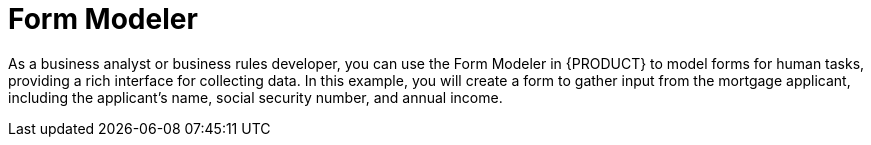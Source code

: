 [id='form_modeler_intro']
= Form Modeler

As a business analyst or business rules developer, you can use the Form Modeler in {PRODUCT} to model forms for human tasks, providing a rich interface for collecting data. In this example, you will create a form to gather input from the mortgage applicant, including the applicant's name, social security number, and annual income.
